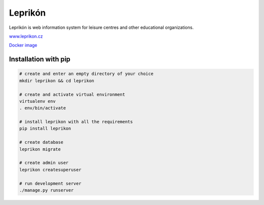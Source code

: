 Leprikón
========

Leprikón is web information system for leisure centres and other educational organizations.

`www.leprikon.cz <https://www.leprikon.cz/>`__

`Docker image <https://hub.docker.com/r/leprikon/leprikon/>`__


Installation with pip
---------------------

.. code:: shell

    # create and enter an empty directory of your choice
    mkdir leprikon && cd leprikon

    # create and activate virtual environment
    virtualenv env
    . env/bin/activate

    # install leprikon with all the requirements
    pip install leprikon

    # create database
    leprikon migrate

    # create admin user
    leprikon createsuperuser

    # run development server
    ./manage.py runserver
